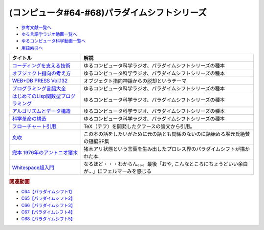 .. _パラダイムシフトシリーズ参考文献:

.. :ref:`参考文献:パラダイムシフトシリーズ <パラダイムシフトシリーズ参考文献>`

(コンピュータ#64-#68)パラダイムシフトシリーズ
===============================================================================================

* `参考文献一覧へ </reference/>`_ 
* `ゆる言語学ラジオ動画一覧へ </videos/yurugengo_radio_list.html>`_ 
* `ゆるコンピュータ科学動画一覧へ </videos/yurucomputer_radio_list.html>`_ 
* `用語索引へ </genindex.html>`_ 

.. raw:: html

  <!--コーディングを支える技術--><a href="https://www.amazon.co.jp/%E3%82%B3%E3%83%BC%E3%83%87%E3%82%A3%E3%83%B3%E3%82%B0%E3%82%92%E6%94%AF%E3%81%88%E3%82%8B%E6%8A%80%E8%A1%93-%E6%88%90%E3%82%8A%E7%AB%8B%E3%81%A1%E3%81%8B%E3%82%89%E5%AD%A6%E3%81%B6%E3%83%97%E3%83%AD%E3%82%B0%E3%83%A9%E3%83%9F%E3%83%B3%E3%82%B0%E4%BD%9C%E6%B3%95-WEB-PRESS-plus/dp/477415654X?keywords=%E3%82%B3%E3%83%BC%E3%83%87%E3%82%A3%E3%83%B3%E3%82%B0%E3%82%92%E6%94%AF%E3%81%88%E3%82%8B%E6%8A%80%E8%A1%93&qid=1679127828&sprefix=%E3%82%B3%E3%83%BC%E3%83%87%E3%82%A3%E3%83%B3%E3%82%B0%E3%82%92%2Caps%2C168&sr=8-1&linkCode=li1&tag=takaoutputblo-22&linkId=7b2f14187788cc9e5f190974e4a87661&language=ja_JP&ref_=as_li_ss_il" target="_blank"><img border="0" src="//ws-fe.amazon-adsystem.com/widgets/q?_encoding=UTF8&ASIN=477415654X&Format=_SL110_&ID=AsinImage&MarketPlace=JP&ServiceVersion=20070822&WS=1&tag=takaoutputblo-22&language=ja_JP" ></a><img src="https://ir-jp.amazon-adsystem.com/e/ir?t=takaoutputblo-22&language=ja_JP&l=li1&o=9&a=477415654X" width="1" height="1" border="0" alt="" style="border:none !important; margin:0px !important;" />
  <!--オブジェクト指向の考え方--><a href="https://www.amazon.co.jp/%E3%82%AA%E3%83%96%E3%82%B8%E3%82%A7%E3%82%AF%E3%83%88%E6%8C%87%E5%90%91%E3%81%AE%E8%80%83%E3%81%88%E6%96%B9-5th-impress-top-gear/dp/4295010081?keywords=%E3%82%AA%E3%83%96%E3%82%B8%E3%82%A7%E3%82%AF%E3%83%88%E6%8C%87%E5%90%91%E3%81%AE%E8%80%83%E3%81%88%E6%96%B9+5th+edition&qid=1679127668&sprefix=%E3%82%AA%E3%83%96%E3%82%B8%E3%82%A7%E3%82%AF%E3%83%88%E6%8C%87%E5%90%91%E3%81%AE%2Caps%2C154&sr=8-2-spons&psc=1&spLa=ZW5jcnlwdGVkUXVhbGlmaWVyPUFWWkMzMjVENzBBQ0ImZW5jcnlwdGVkSWQ9QTAwNjE3OTE0RjNNSEdYVlVPVFcmZW5jcnlwdGVkQWRJZD1BMTBaUUMwWTFKUVFHQyZ3aWRnZXROYW1lPXNwX2F0ZiZhY3Rpb249Y2xpY2tSZWRpcmVjdCZkb05vdExvZ0NsaWNrPXRydWU%3D&linkCode=li1&tag=takaoutputblo-22&linkId=dffabb3ae6f38c6a0d8287d5d5314d1b&language=ja_JP&ref_=as_li_ss_il" target="_blank"><img border="0" src="//ws-fe.amazon-adsystem.com/widgets/q?_encoding=UTF8&ASIN=4295010081&Format=_SL110_&ID=AsinImage&MarketPlace=JP&ServiceVersion=20070822&WS=1&tag=takaoutputblo-22&language=ja_JP" ></a><img src="https://ir-jp.amazon-adsystem.com/e/ir?t=takaoutputblo-22&language=ja_JP&l=li1&o=9&a=4295010081" width="1" height="1" border="0" alt="" style="border:none !important; margin:0px !important;" />
  <!--WEB+DB PRESS Vol.132--><a href="https://www.amazon.co.jp/WEB-DB-PRESS-Vol-132-PRESS%E7%B7%A8%E9%9B%86%E9%83%A8-ebook/dp/B0BPHDVCSV?__mk_ja_JP=%E3%82%AB%E3%82%BF%E3%82%AB%E3%83%8A&crid=2SL8EMY9VO5OU&keywords=web+db&qid=1679127856&sprefix=web+db%2Caps%2C158&sr=8-6&linkCode=li1&tag=takaoutputblo-22&linkId=00963202534a890c53660207015fd031&language=ja_JP&ref_=as_li_ss_il" target="_blank"><img border="0" src="//ws-fe.amazon-adsystem.com/widgets/q?_encoding=UTF8&ASIN=B0BPHDVCSV&Format=_SL110_&ID=AsinImage&MarketPlace=JP&ServiceVersion=20070822&WS=1&tag=takaoutputblo-22&language=ja_JP" ></a><img src="https://ir-jp.amazon-adsystem.com/e/ir?t=takaoutputblo-22&language=ja_JP&l=li1&o=9&a=B0BPHDVCSV" width="1" height="1" border="0" alt="" style="border:none !important; margin:0px !important;" />
  <!--プログラミング言語大全--><a href="https://www.amazon.co.jp/%E3%83%97%E3%83%AD%E3%82%B0%E3%83%A9%E3%83%9F%E3%83%B3%E3%82%B0%E8%A8%80%E8%AA%9E%E5%A4%A7%E5%85%A8-%E3%82%AF%E3%82%B8%E3%83%A9%E9%A3%9B%E8%A1%8C%E6%9C%BA/dp/4297113473?keywords=%E3%83%97%E3%83%AD%E3%82%B0%E3%83%A9%E3%83%9F%E3%83%B3%E3%82%B0%E8%A8%80%E8%AA%9E%E5%A4%A7%E5%85%A8&qid=1679127859&sprefix=%E3%83%97%E3%83%AD%E3%82%B0%E3%83%A9%E3%83%9F%E3%83%B3%E3%82%B0%E8%A8%80%E8%AA%9E%2Caps%2C161&sr=8-1&linkCode=li1&tag=takaoutputblo-22&linkId=10b24e70b3e18e9dff7b90fd4b4b33b6&language=ja_JP&ref_=as_li_ss_il" target="_blank"><img border="0" src="//ws-fe.amazon-adsystem.com/widgets/q?_encoding=UTF8&ASIN=4297113473&Format=_SL110_&ID=AsinImage&MarketPlace=JP&ServiceVersion=20070822&WS=1&tag=takaoutputblo-22&language=ja_JP" ></a><img src="https://ir-jp.amazon-adsystem.com/e/ir?t=takaoutputblo-22&language=ja_JP&l=li1&o=9&a=4297113473" width="1" height="1" border="0" alt="" style="border:none !important; margin:0px !important;" />
  <!--はじめてのLisp関数型プログラミング--><a href="https://www.amazon.co.jp/%E3%81%AF%E3%81%98%E3%82%81%E3%81%A6%E3%81%AELisp%E9%96%A2%E6%95%B0%E5%9E%8B%E3%83%97%E3%83%AD%E3%82%B0%E3%83%A9%E3%83%9F%E3%83%B3%E3%82%B0%E2%80%95%E2%80%95%E3%83%A9%E3%83%A0%E3%83%80%E8%A8%88%E7%AE%97%E3%81%8B%E3%82%89%E3%83%AA%E3%83%95%E3%82%A1%E3%82%AF%E3%82%BF%E3%83%AA%E3%83%B3%E3%82%B0%E3%81%BE%E3%81%A7%E4%B8%80%E6%B0%97%E3%81%AB%E3%82%8F%E3%81%8B%E3%82%8B-Software-Design-plus-%E4%BA%94%E5%91%B3/dp/4774180351?_encoding=UTF8&qid=1679127920&sr=8-1&linkCode=li1&tag=takaoutputblo-22&linkId=b656713d8e1ad33458342b5526fdb3df&language=ja_JP&ref_=as_li_ss_il" target="_blank"><img border="0" src="//ws-fe.amazon-adsystem.com/widgets/q?_encoding=UTF8&ASIN=4774180351&Format=_SL110_&ID=AsinImage&MarketPlace=JP&ServiceVersion=20070822&WS=1&tag=takaoutputblo-22&language=ja_JP" ></a><img src="https://ir-jp.amazon-adsystem.com/e/ir?t=takaoutputblo-22&language=ja_JP&l=li1&o=9&a=4774180351" width="1" height="1" border="0" alt="" style="border:none !important; margin:0px !important;" />
  <!--アルゴリズムとデータ構造--><a href="https://www.amazon.co.jp/%E3%82%A2%E3%83%AB%E3%82%B4%E3%83%AA%E3%82%BA%E3%83%A0%E3%81%A8%E3%83%87%E3%83%BC%E3%82%BF%E6%A7%8B%E9%80%A0-%E5%B2%A9%E6%B3%A2%E8%AC%9B%E5%BA%A7-%E3%82%BD%E3%83%95%E3%83%88%E3%82%A6%E3%82%A7%E3%82%A2%E7%A7%91%E5%AD%A6-3-%E7%9F%B3%E7%95%91/dp/4000103431?keywords=%E3%82%A2%E3%83%AB%E3%82%B4%E3%83%AA%E3%82%BA%E3%83%A0%E3%81%A8%E3%83%87%E3%83%BC%E3%82%BF%E6%A7%8B%E9%80%A0&qid=1679125844&sprefix=%E3%82%A2%E3%83%AB%E3%82%B4%E3%83%AA%E3%82%BA%E3%83%A0%E3%81%A8%2Caps%2C185&sr=8-2&linkCode=li1&tag=takaoutputblo-22&linkId=5fdfb6d7b26e653b2768834f60cd1976&language=ja_JP&ref_=as_li_ss_il" target="_blank"><img border="0" src="//ws-fe.amazon-adsystem.com/widgets/q?_encoding=UTF8&ASIN=4000103431&Format=_SL110_&ID=AsinImage&MarketPlace=JP&ServiceVersion=20070822&WS=1&tag=takaoutputblo-22&language=ja_JP" ></a><img src="https://ir-jp.amazon-adsystem.com/e/ir?t=takaoutputblo-22&language=ja_JP&l=li1&o=9&a=4000103431" width="1" height="1" border="0" alt="" style="border:none !important; margin:0px !important;" />
  <!--科学革命の構造--><a href="https://www.amazon.co.jp/%E7%A7%91%E5%AD%A6%E9%9D%A9%E5%91%BD%E3%81%AE%E6%A7%8B%E9%80%A0-%E3%83%88%E3%83%BC%E3%83%9E%E3%82%B9%E3%83%BB%E3%82%AF%E3%83%BC%E3%83%B3/dp/4622016672?__mk_ja_JP=%E3%82%AB%E3%82%BF%E3%82%AB%E3%83%8A&crid=2ETPQC3ENFBE5&keywords=%E7%A7%91%E5%AD%A6%E9%9D%A9%E5%91%BD%E3%81%AE%E6%A7%8B%E9%80%A0&qid=1679125875&sprefix=%E7%A7%91%E5%AD%A6%E9%9D%A9%E5%91%BD%E3%81%AE%E6%A7%8B%E9%80%A0%2Caps%2C163&sr=8-1&linkCode=li1&tag=takaoutputblo-22&linkId=781b23c9d6a57ad17b7e20f23a2109cf&language=ja_JP&ref_=as_li_ss_il" target="_blank"><img border="0" src="//ws-fe.amazon-adsystem.com/widgets/q?_encoding=UTF8&ASIN=4622016672&Format=_SL110_&ID=AsinImage&MarketPlace=JP&ServiceVersion=20070822&WS=1&tag=takaoutputblo-22&language=ja_JP" ></a><img src="https://ir-jp.amazon-adsystem.com/e/ir?t=takaoutputblo-22&language=ja_JP&l=li1&o=9&a=4622016672" width="1" height="1" border="0" alt="" style="border:none !important; margin:0px !important;" />
  <!--フローチャート引用--><a href="https://dl.acm.org/doi/pdf/10.1145/368481.368507" target="_blank"><img border="0" src="../_images/クフースのフローチャート.png" width="75"></a>
  <!--息吹--><a href="https://www.amazon.co.jp/%E6%81%AF%E5%90%B9-%E3%83%86%E3%83%83%E3%83%89-%E3%83%81%E3%83%A3%E3%83%B3-ebook/dp/B0823T8D4K?crid=3C8G7Z6WNSK7B&keywords=%E6%81%AF%E5%90%B9+%E3%83%86%E3%83%83%E3%83%89+%E3%83%81%E3%83%A3%E3%83%B3&qid=1681309278&sprefix=%E6%81%AF%E5%90%B9%2Caps%2C236&sr=8-1&linkCode=li1&tag=takaoutputblo-22&linkId=cedc76203f4bef6e72c6e8151d3ec647&language=ja_JP&ref_=as_li_ss_il" target="_blank"><img border="0" src="//ws-fe.amazon-adsystem.com/widgets/q?_encoding=UTF8&ASIN=B0823T8D4K&Format=_SL110_&ID=AsinImage&MarketPlace=JP&ServiceVersion=20070822&WS=1&tag=takaoutputblo-22&language=ja_JP" ></a><img src="https://ir-jp.amazon-adsystem.com/e/ir?t=takaoutputblo-22&language=ja_JP&l=li1&o=9&a=B0823T8D4K" width="1" height="1" border="0" alt="" style="border:none !important; margin:0px !important;" />
  <!--完本 1976年のアントニオ猪木--><a href="https://www.amazon.co.jp/%E5%AE%8C%E6%9C%AC-1976%E5%B9%B4%E3%81%AE%E3%82%A2%E3%83%B3%E3%83%88%E3%83%8B%E3%82%AA%E7%8C%AA%E6%9C%A8-%E6%96%87%E6%98%A5%E6%96%87%E5%BA%AB-%E6%9F%B3%E6%BE%A4-%E5%81%A5/dp/4167753650?&linkCode=li1&tag=takaoutputblo-22&linkId=a647a465d84beb54439d351bb3a34136&language=ja_JP&ref_=as_li_ss_il" target="_blank"><img border="0" src="//ws-fe.amazon-adsystem.com/widgets/q?_encoding=UTF8&ASIN=4167753650&Format=_SL110_&ID=AsinImage&MarketPlace=JP&ServiceVersion=20070822&WS=1&tag=takaoutputblo-22&language=ja_JP" ></a><img src="https://ir-jp.amazon-adsystem.com/e/ir?t=takaoutputblo-22&language=ja_JP&l=li1&o=9&a=4167753650" width="1" height="1" border="0" alt="" style="border:none !important; margin:0px !important;" />

+---------------------------------------+-----------------------------------------------------------------------------------------------------+
|               タイトル                |                                                解説                                                 |
+=======================================+=====================================================================================================+
| `コーディングを支える技術`_           | ゆるコンピュータ科学ラジオ、パラダイムシフトシリーズの種本                                          |
+---------------------------------------+-----------------------------------------------------------------------------------------------------+
| `オブジェクト指向の考え方`_           | ゆるコンピュータ科学ラジオ、パラダイムシフトシリーズの種本                                          |
+---------------------------------------+-----------------------------------------------------------------------------------------------------+
| `WEB+DB PRESS Vol.132`_               | オブジェクト指向神話からの脱却というテーマ                                                          |
+---------------------------------------+-----------------------------------------------------------------------------------------------------+
| `プログラミング言語大全`_             | ゆるコンピュータ科学ラジオ、パラダイムシフトシリーズの種本                                          |
+---------------------------------------+-----------------------------------------------------------------------------------------------------+
| `はじめてのLisp関数型プログラミング`_ | ゆるコンピュータ科学ラジオ、パラダイムシフトシリーズの種本                                          |
+---------------------------------------+-----------------------------------------------------------------------------------------------------+
| `アルゴリズムとデータ構造`_           | ゆるコンピュータ科学ラジオ、パラダイムシフトシリーズの種本                                          |
+---------------------------------------+-----------------------------------------------------------------------------------------------------+
| `科学革命の構造`_                     | ゆるコンピュータ科学ラジオ、パラダイムシフトシリーズの種本                                          |
+---------------------------------------+-----------------------------------------------------------------------------------------------------+
| `フローチャート引用`_                 | TeX（テフ）を開発したクフースの論文から引用。                                                       |
+---------------------------------------+-----------------------------------------------------------------------------------------------------+
| `息吹`_                               | この本の話をしたいがために元の話とも関係のないのに話始める堀元氏絶賛の短編SF集                      |
+---------------------------------------+-----------------------------------------------------------------------------------------------------+
| `完本 1976年のアントニオ猪木`_        | 猪木アリ状態という言葉を生み出したプロレス界のパラダイムシフトが描かれた本                          |
+---------------------------------------+-----------------------------------------------------------------------------------------------------+
| `Whitespace超入門`_                   | なるほど・・・わからん。。。最後「おや, こんなところにちょうどいい余白が...」にフェルマーみを感じる |
+---------------------------------------+-----------------------------------------------------------------------------------------------------+
.. _Whitespace超入門: http://susisu.github.io/wspace/ws.pdf
.. _完本 1976年のアントニオ猪木: https://amzn.to/41cSLbu
.. _息吹: https://amzn.to/3o6iyn4
.. _フローチャート引用: https://dl.acm.org/doi/pdf/10.1145/368481.368507
.. _科学革命の構造: https://amzn.to/42qVWgP
.. _アルゴリズムとデータ構造: https://amzn.to/3n4Frqv
.. _はじめてのLisp関数型プログラミング: https://amzn.to/42lJ3ob
.. _プログラミング言語大全: https://amzn.to/3ZZHUkn
.. _WEB+DB PRESS Vol.132: https://amzn.to/40lpj2f
.. _オブジェクト指向の考え方: https://amzn.to/3yPd0iM
.. _コーディングを支える技術: https://amzn.to/3n7kTgP

.. rubric:: 関連動画
* `C64【パラダイムシフト1】`_
* `C65【パラダイムシフト2】`_
* `C66【パラダイムシフト3】`_
* `C67【パラダイムシフト4】`_
* `C68【パラダイムシフト5】`_


.. _C64【パラダイムシフト1】: https://youtu.be/R9ob9fuoNi8
.. _C65【パラダイムシフト2】: https://youtu.be/8y9hCQpN40A
.. _C66【パラダイムシフト3】: https://youtu.be/FSnSZ_h7OQ0
.. _C67【パラダイムシフト4】: https://youtu.be/4BpbnIpv69U
.. _C68【パラダイムシフト5】: https://youtu.be/67eYUUq8yXs
